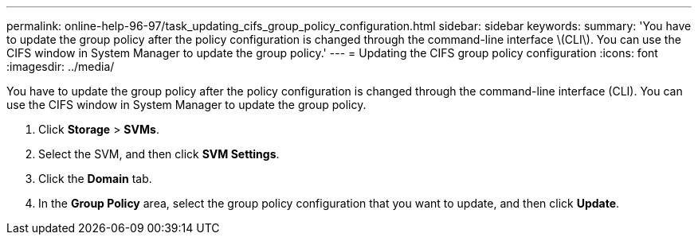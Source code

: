 ---
permalink: online-help-96-97/task_updating_cifs_group_policy_configuration.html
sidebar: sidebar
keywords: 
summary: 'You have to update the group policy after the policy configuration is changed through the command-line interface \(CLI\). You can use the CIFS window in System Manager to update the group policy.'
---
= Updating the CIFS group policy configuration
:icons: font
:imagesdir: ../media/

[.lead]
You have to update the group policy after the policy configuration is changed through the command-line interface (CLI). You can use the CIFS window in System Manager to update the group policy.

. Click *Storage* > *SVMs*.
. Select the SVM, and then click *SVM Settings*.
. Click the *Domain* tab.
. In the *Group Policy* area, select the group policy configuration that you want to update, and then click *Update*.
